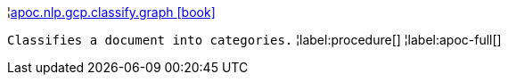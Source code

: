 ¦xref::overview/apoc.nlp/apoc.nlp.gcp.classify.graph.adoc[apoc.nlp.gcp.classify.graph icon:book[]] +

`Classifies a document into categories.`
¦label:procedure[]
¦label:apoc-full[]
